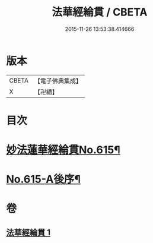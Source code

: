 #+TITLE: 法華經綸貫 / CBETA
#+DATE: 2015-11-26 13:53:38.414666
* 版本
 |     CBETA|【電子佛典集成】|
 |         X|【卍續】    |

* 目次
* [[file:KR6d0081_001.txt::001-0001a1][妙法蓮華經綸貫No.615¶]]
* [[file:KR6d0081_001.txt::0007c1][No.615-A後序¶]]
* 卷
** [[file:KR6d0081_001.txt][法華經綸貫 1]]
